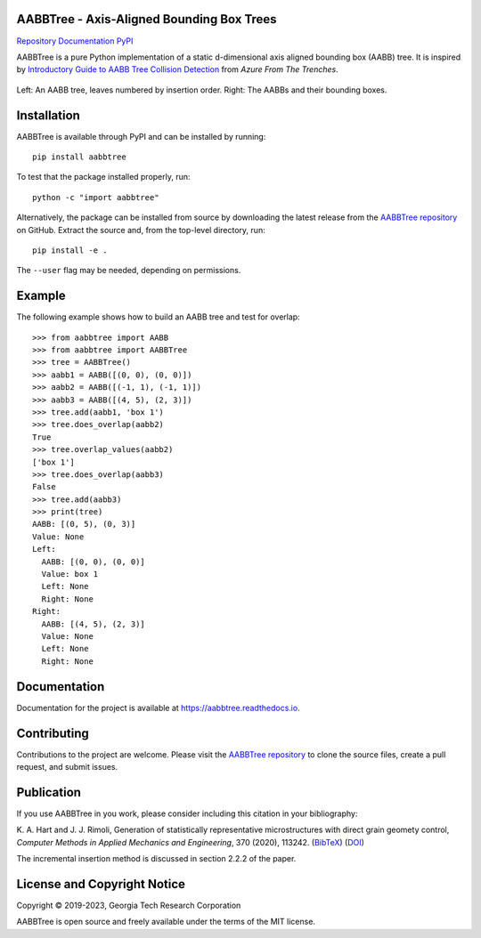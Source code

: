AABBTree - Axis-Aligned Bounding Box Trees
==========================================

.. begin-badges

|s-ci|
|s-cov|
|s-license|

|s-doi1|

|l-github| `Repository`_
|l-rtd| `Documentation`_
|l-pypi| `PyPI`_

.. begin-introduction

AABBTree is a pure Python implementation of a static d-dimensional
axis aligned bounding box (AABB) tree. It is inspired by
`Introductory Guide to AABB Tree Collision Detection`_
from *Azure From The Trenches*.

.. end-introduction

.. figure:: https://aabbtree.readthedocs.io/en/latest/_images/diagram.png
    :alt: AABB Tree
    :align: center

    Left: An AABB tree, leaves numbered by insertion order.
    Right: The AABBs and their bounding boxes.

.. begin-installation

Installation
============

AABBTree is available through PyPI and can be installed by running::

  pip install aabbtree

To test that the package installed properly, run::

  python -c "import aabbtree"

Alternatively, the package can be installed from source by downloading the
latest release from the `AABBTree repository`_ on GitHub. Extract the source
and, from the top-level directory, run::

  pip install -e .

The ``--user`` flag may be needed, depending on permissions.


Example
========

The following example shows how to build an AABB tree and test for overlap::

  >>> from aabbtree import AABB
  >>> from aabbtree import AABBTree
  >>> tree = AABBTree()
  >>> aabb1 = AABB([(0, 0), (0, 0)])
  >>> aabb2 = AABB([(-1, 1), (-1, 1)])
  >>> aabb3 = AABB([(4, 5), (2, 3)])
  >>> tree.add(aabb1, 'box 1')
  >>> tree.does_overlap(aabb2)
  True
  >>> tree.overlap_values(aabb2)
  ['box 1']
  >>> tree.does_overlap(aabb3)
  False
  >>> tree.add(aabb3)
  >>> print(tree)
  AABB: [(0, 5), (0, 3)]
  Value: None
  Left:
    AABB: [(0, 0), (0, 0)]
    Value: box 1
    Left: None
    Right: None
  Right:
    AABB: [(4, 5), (2, 3)]
    Value: None
    Left: None
    Right: None


.. begin-documentation

Documentation
=============

Documentation for the project is available at
https://aabbtree.readthedocs.io.

.. end-documentation


Contributing
============

Contributions to the project are welcome.
Please visit the `AABBTree repository`_ to clone the source files,
create a pull request, and submit issues.

Publication
===========

If you use AABBTree in you work, please consider including this citation
in your bibliography:

K. A. Hart and J. J. Rimoli, Generation of statistically representative
microstructures with direct grain geomety control,
*Computer Methods in Applied Mechanics and Engineering*, 370 (2020), 113242.
(`BibTeX <https://github.com/kip-hart/MicroStructPy/raw/master/docs/publications/cmame2020.bib>`__)
(`DOI <https://doi.org/10.1016/j.cma.2020.113242>`__)

The incremental insertion method is discussed in section 2.2.2 of the paper.

License and Copyright Notice
============================

Copyright |copy| 2019-2023, Georgia Tech Research Corporation

AABBTree is open source and freely available under the terms of
the MIT license.

.. |copy| unicode:: 0xA9 .. copyright sign

.. LINKS

.. _`AABBTree repository` : https://github.com/kip-hart/AABBTree
.. _`Repository` : https://github.com/kip-hart/AABBTree
.. _`Documentation` : https://aabbtree.readthedocs.io
.. _`PyPI` : https://pypi.org/project/aabbtree/
.. _`Introductory Guide to AABB Tree Collision Detection` : https://www.azurefromthetrenches.com/introductory-guide-to-aabb-tree-collision-detection/

.. SHIELDS

.. |s-license| image:: https://img.shields.io/pypi/l/aabbtree.svg
    :target: https://github.com/kip-hart/AABBTree/blob/master/LICENSE.rst
    :alt: License

.. |s-docs| image:: https://readthedocs.org/projects/aabbtree/badge/?version=latest
    :target: https://aabbtree.readthedocs.io
    :alt: Documentation Status

.. |s-ci| image:: https://img.shields.io/github/workflow/status/kip-hart/AABBTree/CI?labelColor=grey
    :target: https://github.com/kip-hart/AABBTree/actions
    :alt: Continuous Integration

.. |s-cov| image:: https://coveralls.io/repos/github/kip-hart/AABBTree/badge.svg?branch=master
    :target: https://coveralls.io/github/kip-hart/AABBTree?branch=master
    :alt: Coverage

.. |s-pver| image:: https://img.shields.io/pypi/v/aabbtree.svg
    :target: https://pypi.org/project/aabbtree/
    :alt: PyPI

.. |s-doi1| image:: https://img.shields.io/badge/DOI-10.1016%2Fj.cma.2020.113242-blue
   :target: https://doi.org/10.1016/j.cma.2020.113242
   :alt: CMAME DOI

.. ICONS

.. |l-github| image:: https://api.iconify.design/octicon:mark-github.svg?color=black0&inline=true&height=16
    :target: https://github.com/kip-hart/AABBTree
    :alt: GitHub

.. |l-rtd| image:: https://api.iconify.design/simple-icons:readthedocs.svg?color=black&inline=true&height=16
    :target: https://aabbtree.readthedocs.io
    :alt: ReadTheDocs

.. |l-pypi| image:: https://api.iconify.design/mdi:cube-outline.svg?color=black&inline=true&height=16
    :target: https://pypi.org/project/aabbtree/
    :alt: PyPI
